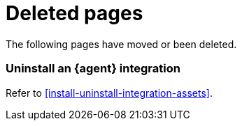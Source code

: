 ["appendix",role="exclude",id="redirects"]
= Deleted pages

The following pages have moved or been deleted.

[role="exclude",id="uninstall-integration"]
=== Uninstall an {agent} integration

Refer to <<install-uninstall-integration-assets>>.

